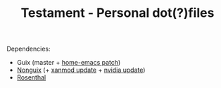 #+TITLE: Testament - Personal dot(?)files

Dependencies:
+ Guix (master + [[https://issues.guix.gnu.org/64620][home-emacs patch]])
+ [[https://gitlab.com/nonguix/nonguix][Nonguix]] (+ [[https://gitlab.com/nonguix/nonguix/-/merge_requests/375][xanmod update]] + [[https://gitlab.com/nonguix/nonguix/-/merge_requests/328][nvidia update]])
+ [[https://codeberg.org/hako/Rosenthal][Rosenthal]]
